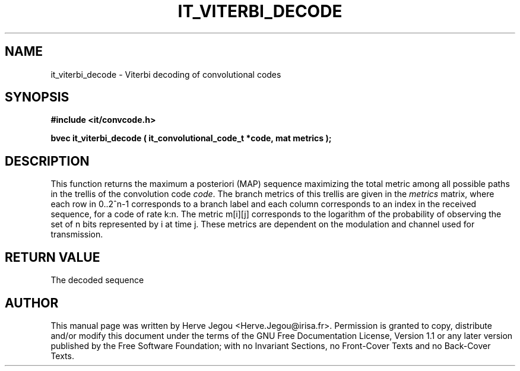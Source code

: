 .\" This manpage has been automatically generated by docbook2man 
.\" from a DocBook document.  This tool can be found at:
.\" <http://shell.ipoline.com/~elmert/comp/docbook2X/> 
.\" Please send any bug reports, improvements, comments, patches, 
.\" etc. to Steve Cheng <steve@ggi-project.org>.
.TH "IT_VITERBI_DECODE" "3" "01 August 2006" "" ""

.SH NAME
it_viterbi_decode \- Viterbi decoding of convolutional codes
.SH SYNOPSIS
.sp
\fB#include <it/convcode.h>
.sp
bvec it_viterbi_decode ( it_convolutional_code_t *code, mat metrics
);
\fR
.SH "DESCRIPTION"
.PP
This function returns the maximum a posteriori (MAP) sequence maximizing the total metric among all possible paths in the trellis of the convolution code \fIcode\fR\&. The branch metrics of this trellis are given in the \fImetrics\fR matrix, where each row in 0..2^n-1 corresponds to a branch label and each column corresponds to an index in the received sequence, for a code of rate k:n. The metric m[i][j] corresponds to the logarithm of the probability of observing the set of n bits represented by i at time j. These metrics are dependent on the modulation and channel used for transmission.  
.SH "RETURN VALUE"
.PP
The decoded sequence
.SH "AUTHOR"
.PP
This manual page was written by Herve Jegou <Herve.Jegou@irisa.fr>\&.
Permission is granted to copy, distribute and/or modify this
document under the terms of the GNU Free
Documentation License, Version 1.1 or any later version
published by the Free Software Foundation; with no Invariant
Sections, no Front-Cover Texts and no Back-Cover Texts.
